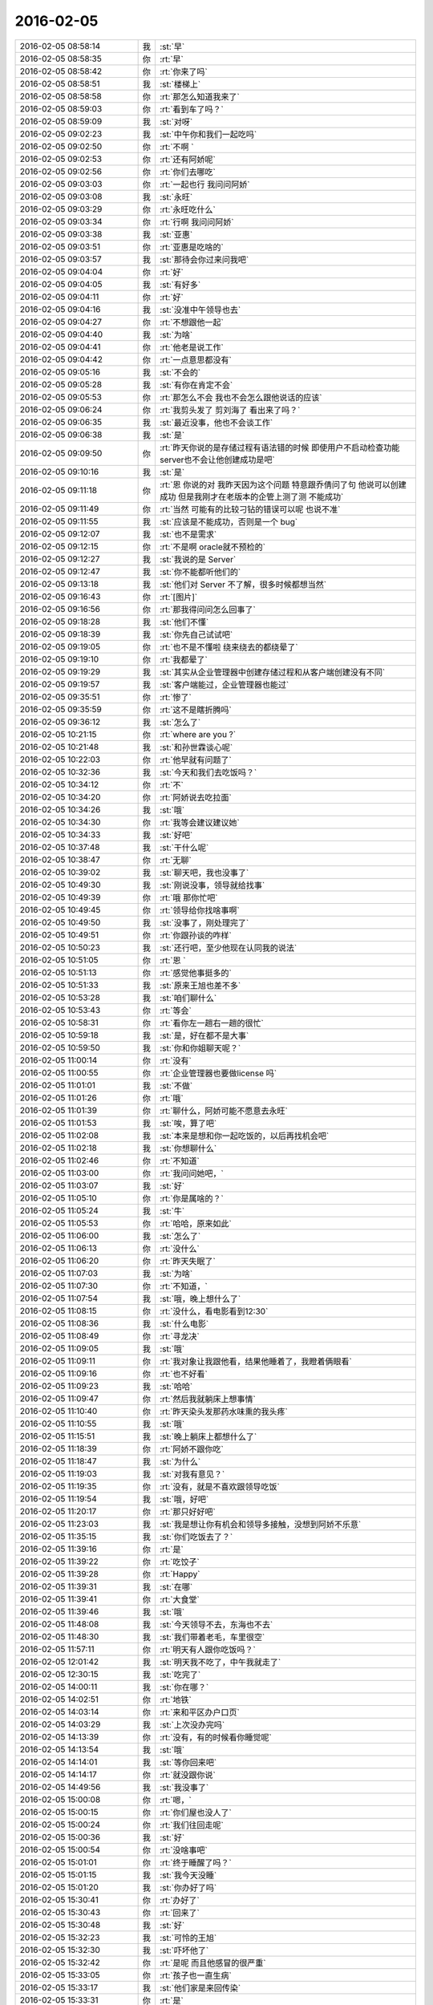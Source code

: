 2016-02-05
-------------

.. csv-table::
   :widths: 28, 1, 60

   2016-02-05 08:58:14,我,:st:`早`
   2016-02-05 08:58:35,你,:rt:`早`
   2016-02-05 08:58:42,你,:rt:`你来了吗`
   2016-02-05 08:58:51,我,:st:`楼梯上`
   2016-02-05 08:58:58,你,:rt:`那怎么知道我来了`
   2016-02-05 08:59:03,你,:rt:`看到车了吗？`
   2016-02-05 08:59:09,我,:st:`对呀`
   2016-02-05 09:02:23,我,:st:`中午你和我们一起吃吗`
   2016-02-05 09:02:50,你,:rt:`不啊 `
   2016-02-05 09:02:53,你,:rt:`还有阿娇呢`
   2016-02-05 09:02:56,你,:rt:`你们去哪吃`
   2016-02-05 09:03:03,你,:rt:`一起也行 我问问阿娇`
   2016-02-05 09:03:08,我,:st:`永旺`
   2016-02-05 09:03:29,你,:rt:`永旺吃什么`
   2016-02-05 09:03:34,你,:rt:`行啊 我问问阿娇`
   2016-02-05 09:03:38,我,:st:`亚惠`
   2016-02-05 09:03:51,你,:rt:`亚惠是吃啥的`
   2016-02-05 09:03:57,我,:st:`那待会你过来问我吧`
   2016-02-05 09:04:04,你,:rt:`好`
   2016-02-05 09:04:05,我,:st:`有好多`
   2016-02-05 09:04:11,你,:rt:`好`
   2016-02-05 09:04:16,我,:st:`没准中午领导也去`
   2016-02-05 09:04:27,你,:rt:`不想跟他一起`
   2016-02-05 09:04:40,我,:st:`为啥`
   2016-02-05 09:04:41,你,:rt:`他老是说工作`
   2016-02-05 09:04:42,你,:rt:`一点意思都没有`
   2016-02-05 09:05:16,我,:st:`不会的`
   2016-02-05 09:05:28,我,:st:`有你在肯定不会`
   2016-02-05 09:05:53,你,:rt:`那怎么不会 我也不会怎么跟他说话的应该`
   2016-02-05 09:06:24,你,:rt:`我剪头发了 剪刘海了 看出来了吗？`
   2016-02-05 09:06:35,我,:st:`最近没事，他也不会谈工作`
   2016-02-05 09:06:38,我,:st:`是`
   2016-02-05 09:09:50,你,:rt:`昨天你说的是存储过程有语法错的时候 即使用户不启动检查功能 server也不会让他创建成功是吧`
   2016-02-05 09:10:16,我,:st:`是`
   2016-02-05 09:11:18,你,:rt:`恩 你说的对 我昨天因为这个问题 特意跟乔倩问了句 他说可以创建成功 但是我刚才在老版本的企管上测了测 不能成功`
   2016-02-05 09:11:49,你,:rt:`当然 可能有的比较刁钻的错误可以呢 也说不准`
   2016-02-05 09:11:55,我,:st:`应该是不能成功，否则是一个 bug`
   2016-02-05 09:12:07,我,:st:`也不是需求`
   2016-02-05 09:12:15,你,:rt:`不是啊 oracle就不预检的`
   2016-02-05 09:12:27,我,:st:`我说的是 Server`
   2016-02-05 09:12:47,我,:st:`你不能都听他们的`
   2016-02-05 09:13:18,我,:st:`他们对 Server 不了解，很多时候都想当然`
   2016-02-05 09:16:43,你,:rt:`[图片]`
   2016-02-05 09:16:56,你,:rt:`那我得问问怎么回事了`
   2016-02-05 09:18:28,我,:st:`他们不懂`
   2016-02-05 09:18:39,我,:st:`你先自己试试吧`
   2016-02-05 09:19:05,你,:rt:`也不是不懂啦 绕来绕去的都绕晕了`
   2016-02-05 09:19:10,你,:rt:`我都晕了`
   2016-02-05 09:19:29,我,:st:`其实从企业管理器中创建存储过程和从客户端创建没有不同`
   2016-02-05 09:19:57,我,:st:`客户端能过，企业管理器也能过`
   2016-02-05 09:35:51,你,:rt:`惨了`
   2016-02-05 09:35:59,你,:rt:`这不是瞎折腾吗`
   2016-02-05 09:36:12,我,:st:`怎么了`
   2016-02-05 10:21:15,你,:rt:`where are you ?`
   2016-02-05 10:21:48,我,:st:`和孙世霖谈心呢`
   2016-02-05 10:22:03,你,:rt:`他早就有问题了`
   2016-02-05 10:32:36,我,:st:`今天和我们去吃饭吗？`
   2016-02-05 10:34:12,你,:rt:`不`
   2016-02-05 10:34:20,你,:rt:`阿娇说去吃拉面`
   2016-02-05 10:34:26,我,:st:`哦`
   2016-02-05 10:34:30,你,:rt:`我等会建议建议她`
   2016-02-05 10:34:33,我,:st:`好吧`
   2016-02-05 10:37:48,我,:st:`干什么呢`
   2016-02-05 10:38:47,你,:rt:`无聊`
   2016-02-05 10:39:02,我,:st:`聊天吧，我也没事了`
   2016-02-05 10:49:30,我,:st:`刚说没事，领导就给找事`
   2016-02-05 10:49:39,你,:rt:`哦 那你忙吧`
   2016-02-05 10:49:45,你,:rt:`领导给你找啥事啊`
   2016-02-05 10:49:50,我,:st:`没事了，刚处理完了`
   2016-02-05 10:49:51,你,:rt:`你跟孙谈的咋样`
   2016-02-05 10:50:23,我,:st:`还行吧，至少他现在认同我的说法`
   2016-02-05 10:51:05,你,:rt:`恩 `
   2016-02-05 10:51:13,你,:rt:`感觉他事挺多的`
   2016-02-05 10:51:33,我,:st:`原来王旭也差不多`
   2016-02-05 10:53:28,我,:st:`咱们聊什么`
   2016-02-05 10:53:43,你,:rt:`等会`
   2016-02-05 10:58:31,你,:rt:`看你左一趟右一趟的很忙`
   2016-02-05 10:59:18,我,:st:`是，好在都不是大事`
   2016-02-05 10:59:50,我,:st:`你和你姐聊天呢？`
   2016-02-05 11:00:14,你,:rt:`没有`
   2016-02-05 11:00:55,你,:rt:`企业管理器也要做license 吗`
   2016-02-05 11:01:01,我,:st:`不做`
   2016-02-05 11:01:26,你,:rt:`哦`
   2016-02-05 11:01:39,你,:rt:`聊什么，阿娇可能不愿意去永旺`
   2016-02-05 11:01:53,我,:st:`唉，算了吧`
   2016-02-05 11:02:08,我,:st:`本来是想和你一起吃饭的，以后再找机会吧`
   2016-02-05 11:02:18,我,:st:`你想聊什么`
   2016-02-05 11:02:46,你,:rt:`不知道`
   2016-02-05 11:03:00,你,:rt:`我问问她吧，`
   2016-02-05 11:03:07,我,:st:`好`
   2016-02-05 11:05:10,你,:rt:`你是属啥的？`
   2016-02-05 11:05:24,我,:st:`牛`
   2016-02-05 11:05:53,你,:rt:`哈哈，原来如此`
   2016-02-05 11:06:00,我,:st:`怎么了`
   2016-02-05 11:06:13,你,:rt:`没什么`
   2016-02-05 11:06:20,你,:rt:`昨天失眠了`
   2016-02-05 11:07:03,我,:st:`为啥`
   2016-02-05 11:07:30,你,:rt:`不知道，`
   2016-02-05 11:07:54,我,:st:`哦，晚上想什么了`
   2016-02-05 11:08:15,你,:rt:`没什么，看电影看到12:30`
   2016-02-05 11:08:36,我,:st:`什么电影`
   2016-02-05 11:08:49,你,:rt:`寻龙决`
   2016-02-05 11:09:05,我,:st:`哦`
   2016-02-05 11:09:11,你,:rt:`我对象让我跟他看，结果他睡着了，我瞪着俩眼看`
   2016-02-05 11:09:16,你,:rt:`也不好看`
   2016-02-05 11:09:23,我,:st:`哈哈`
   2016-02-05 11:09:47,你,:rt:`然后我就躺床上想事情`
   2016-02-05 11:10:40,你,:rt:`昨天染头发那药水味熏的我头疼`
   2016-02-05 11:10:55,我,:st:`哦`
   2016-02-05 11:15:51,我,:st:`晚上躺床上都想什么了`
   2016-02-05 11:18:39,你,:rt:`阿娇不跟你吃`
   2016-02-05 11:18:47,我,:st:`为什么`
   2016-02-05 11:19:03,我,:st:`对我有意见？`
   2016-02-05 11:19:35,你,:rt:`没有，就是不喜欢跟领导吃饭`
   2016-02-05 11:19:54,我,:st:`哦，好吧`
   2016-02-05 11:20:17,你,:rt:`那只好好吧`
   2016-02-05 11:23:03,我,:st:`我是想让你有机会和领导多接触，没想到阿娇不乐意`
   2016-02-05 11:35:15,我,:st:`你们吃饭去了？`
   2016-02-05 11:39:16,你,:rt:`是`
   2016-02-05 11:39:22,你,:rt:`吃饺子`
   2016-02-05 11:39:28,你,:rt:`Happy`
   2016-02-05 11:39:31,我,:st:`在哪`
   2016-02-05 11:39:41,你,:rt:`大食堂`
   2016-02-05 11:39:46,我,:st:`哦`
   2016-02-05 11:48:08,我,:st:`今天领导不去，东海也不去`
   2016-02-05 11:48:30,我,:st:`我们带着老毛，车里很空`
   2016-02-05 11:57:11,你,:rt:`明天有人跟你吃饭吗？`
   2016-02-05 12:01:42,我,:st:`明天我不吃了，中午我就走了`
   2016-02-05 12:30:15,我,:st:`吃完了`
   2016-02-05 14:00:11,我,:st:`你在哪？`
   2016-02-05 14:02:51,你,:rt:`地铁`
   2016-02-05 14:03:14,你,:rt:`来和平区办户口页`
   2016-02-05 14:03:29,我,:st:`上次没办完吗`
   2016-02-05 14:13:39,你,:rt:`没有，有的时候看你睡觉呢`
   2016-02-05 14:13:54,我,:st:`哦`
   2016-02-05 14:14:01,我,:st:`等你回来吧`
   2016-02-05 14:14:17,你,:rt:`就没跟你说`
   2016-02-05 14:49:56,我,:st:`我没事了`
   2016-02-05 15:00:08,你,:rt:`嗯，`
   2016-02-05 15:00:15,你,:rt:`你们屋也没人了`
   2016-02-05 15:00:24,你,:rt:`我们往回走呢`
   2016-02-05 15:00:36,我,:st:`好`
   2016-02-05 15:00:54,你,:rt:`没啥事吧`
   2016-02-05 15:01:01,你,:rt:`终于睡醒了吗？`
   2016-02-05 15:01:15,我,:st:`我今天没睡`
   2016-02-05 15:01:20,我,:st:`你办好了吗`
   2016-02-05 15:30:41,你,:rt:`办好了`
   2016-02-05 15:30:43,你,:rt:`回来了`
   2016-02-05 15:30:48,我,:st:`好`
   2016-02-05 15:32:23,我,:st:`可怜的王旭`
   2016-02-05 15:32:30,我,:st:`吓坏他了`
   2016-02-05 15:32:42,你,:rt:`是呢 而且他感冒的很严重`
   2016-02-05 15:33:05,你,:rt:`孩子也一直生病`
   2016-02-05 15:33:17,我,:st:`他们家是来回传染`
   2016-02-05 15:33:31,你,:rt:`是`
   2016-02-05 15:33:42,你,:rt:`孩子一生病 就超级心窄`
   2016-02-05 15:33:49,我,:st:`是`
   2016-02-05 15:33:56,我,:st:`你还有事么`
   2016-02-05 15:34:31,你,:rt:`对了 我今天核实过了 你昨天说的那个确实是问题 那我还得该软件需求规格说明书 要不等年后回来再说吧 改来改去的也不好`
   2016-02-05 15:34:49,我,:st:`先别改了`
   2016-02-05 15:34:59,我,:st:`等出问题在说吧`
   2016-02-05 15:35:09,我,:st:`你就当不知道这事`
   2016-02-05 15:35:13,你,:rt:`但是有个用例说了 有错误能创建成功`
   2016-02-05 15:35:27,我,:st:`没事，我估计大家都没有看出来`
   2016-02-05 15:35:34,你,:rt:`那好吧 等测试设计评审的时候我留意点`
   2016-02-05 15:35:42,我,:st:`好的`
   2016-02-05 15:35:48,你,:rt:`要是有专门的的用例设计这个 到时候再说`
   2016-02-05 15:35:58,我,:st:`好`
   2016-02-05 15:36:04,你,:rt:`测试 需求 研发统一了就行`
   2016-02-05 15:36:20,我,:st:`很难`
   2016-02-05 15:36:29,我,:st:`他们没有我这么重视需求`
   2016-02-05 15:36:34,你,:rt:`是`
   2016-02-05 15:36:39,我,:st:`总是以他们自己的理解去做`
   2016-02-05 15:36:44,你,:rt:`好吧 随便吧 先装不知道`
   2016-02-05 15:37:08,你,:rt:`[图片]`
   2016-02-05 15:37:12,你,:rt:`搞笑不`
   2016-02-05 15:37:23,你,:rt:`刚才宋文彬在羽毛球群里发的`
   2016-02-05 15:37:24,我,:st:`哈哈`
   2016-02-05 15:39:09,我,:st:`我昨天晚上想到一些东西，和你有关的`
   2016-02-05 15:39:17,你,:rt:`说说？`
   2016-02-05 15:39:22,你,:rt:`想听`
   2016-02-05 15:39:36,我,:st:`是关于你和你妈吵架的事情`
   2016-02-05 15:39:41,你,:rt:`我今天最晚六点就走了 回去收拾东西`
   2016-02-05 15:39:46,你,:rt:`恩 你说吧`
   2016-02-05 15:39:49,我,:st:`好的`
   2016-02-05 15:39:58,你,:rt:`你接着说吧`
   2016-02-05 15:40:05,我,:st:`还记得上次讨论的结论是什么吗`
   2016-02-05 15:40:50,你,:rt:`我有点忘了 就记得说他们谁都想争取我 `
   2016-02-05 15:41:08,你,:rt:`还有就是自己不够客观 拔不出来`
   2016-02-05 15:41:18,我,:st:`你说是你关心你父母，想让他们好`
   2016-02-05 15:41:27,你,:rt:`是`
   2016-02-05 15:41:31,你,:rt:`出发点是这个`
   2016-02-05 15:41:44,我,:st:`可是结果却是你和他们吵架`
   2016-02-05 15:41:50,你,:rt:`是`
   2016-02-05 15:41:58,我,:st:`这个结果对他们来说是不好`
   2016-02-05 15:42:07,你,:rt:`可以这么说吧`
   2016-02-05 15:42:26,我,:st:`那么你为啥会和他们吵架呢`
   2016-02-05 15:42:43,你,:rt:`因为我觉得我说的是对的 她不听`
   2016-02-05 15:43:08,我,:st:`是不是可以这么理解`
   2016-02-05 15:43:19,你,:rt:`你说`
   2016-02-05 15:43:24,我,:st:`你认为你是对他们好，但是他们不是这么认为的`
   2016-02-05 15:43:42,你,:rt:`我觉得使他们看得不够长远 `
   2016-02-05 15:44:09,我,:st:`所以呢`
   2016-02-05 15:44:19,你,:rt:`太短视了`
   2016-02-05 15:44:27,你,:rt:`说也不听`
   2016-02-05 15:44:48,我,:st:`但是这些都是你自己的感觉`
   2016-02-05 15:45:16,你,:rt:`就算是吧`
   2016-02-05 15:45:37,我,:st:`你想过吗，如果他们和你没有关系，你会生气吗`
   2016-02-05 15:46:18,你,:rt:`当然不会了`
   2016-02-05 15:46:37,我,:st:`所以，核心还是你自己`
   2016-02-05 15:47:08,我,:st:`还有就是你和你妈吵，你妈最后也觉得你不理解她`
   2016-02-05 15:47:47,我,:st:`你站在她的角度，想想自己的孩子为了别人的事情和自己吵架，会是什么心情`
   2016-02-05 15:48:21,你,:rt:`但是他后来的情绪有很大一部分是恼羞成怒`
   2016-02-05 15:48:52,我,:st:`好吧`
   2016-02-05 15:48:54,你,:rt:`后来我哭完后给她打电话了 因为我想她可能会难受`
   2016-02-05 15:49:05,你,:rt:`我不想让她难受`
   2016-02-05 15:49:14,你,:rt:`你有一点说对了`
   2016-02-05 15:49:34,你,:rt:`就是我还是没有站在她的角度想问题 `
   2016-02-05 15:50:02,我,:st:`那么咱们模拟一种场景`
   2016-02-05 15:50:07,你,:rt:`比如你教我的时候 我不听你的话 你明知道你说的对 你就不会强迫我去干 `
   2016-02-05 15:50:22,你,:rt:`等到事实是这样了 一次两次 我就相信你了`
   2016-02-05 15:50:33,你,:rt:`而我没有这个过程 所以她也接收不了`
   2016-02-05 15:50:39,你,:rt:`你说吧`
   2016-02-05 15:50:45,我,:st:`你把自己拿出来，我带着你分析一次，好不好`
   2016-02-05 15:50:54,你,:rt:`好`
   2016-02-05 15:51:30,我,:st:`在这个分析的过程中你不能替任何一方做解释`
   2016-02-05 15:51:50,我,:st:`我们就以 A 代表你，B 代表你妈`
   2016-02-05 15:52:06,你,:rt:`好`
   2016-02-05 15:52:33,我,:st:`A 提出了一个观点，希望 B 能够认同`
   2016-02-05 15:53:01,我,:st:`A 认为自己的观点看的长远一点`
   2016-02-05 15:53:08,你,:rt:`嗯`
   2016-02-05 15:53:09,我,:st:`是不是这样`
   2016-02-05 15:53:35,你,:rt:`你接着说`
   2016-02-05 15:54:10,我,:st:`显然 B 不认同，但是不认同的理由是认为根据 B 以前的经验，A 的观点是不成立的`
   2016-02-05 15:54:27,你,:rt:`对的`
   2016-02-05 15:54:58,我,:st:`A 的观点的依据是自己的经验`
   2016-02-05 15:55:32,你,:rt:`嗯`
   2016-02-05 15:55:44,我,:st:`所以 A 和 B 主要是根据自己的经验对未来的判断不一致`
   2016-02-05 15:56:08,你,:rt:`是`
   2016-02-05 15:56:12,你,:rt:`经验`
   2016-02-05 15:56:41,我,:st:`A 和 B 很显然都在坚持自己的观点，都没有去考虑过产生这种不一致的原因`
   2016-02-05 15:56:56,我,:st:`也都没有去思考对方为啥会和自己不一致`
   2016-02-05 15:57:18,你,:rt:`插一句`
   2016-02-05 15:57:57,你,:rt:`其实我有点想到我妈妈的做法，她向来就是嫉恶如仇又没主见`
   2016-02-05 15:58:50,我,:st:`好，这个可以先留着，待会分析会用`
   2016-02-05 15:58:54,你,:rt:`但我妈妈肯定不会想`
   2016-02-05 15:59:07,我,:st:`咱们接着说`
   2016-02-05 15:59:25,我,:st:`A B双方都是依据自己的经验试图去说服对方`
   2016-02-05 15:59:38,你,:rt:`嗯`
   2016-02-05 16:00:11,我,:st:`其实这个行为中暗示了 A B 都认为自己没有犯错`
   2016-02-05 16:00:17,我,:st:`犯错的是对方`
   2016-02-05 16:00:27,你,:rt:`是`
   2016-02-05 16:00:30,你,:rt:`对的`
   2016-02-05 16:00:46,我,:st:`那么重点来了`
   2016-02-05 16:01:04,我,:st:`我们做一个思想实验`
   2016-02-05 16:01:37,你,:rt:`好的`
   2016-02-05 16:01:41,我,:st:`假设我们有一个办法，只观察 A`
   2016-02-05 16:01:59,我,:st:`那么我们会看见 A 在坚持自己的观点`
   2016-02-05 16:02:27,你,:rt:`然后呢`
   2016-02-05 16:03:01,我,:st:`这时我们去分析为什么 A 会哭`
   2016-02-05 16:03:12,我,:st:`或者说 A 为什么有挫败感`
   2016-02-05 16:03:28,我,:st:`或者是其他类似的感觉`
   2016-02-05 16:03:35,你,:rt:`嗯`
   2016-02-05 16:03:42,我,:st:`你说说为什么`
   2016-02-05 16:04:42,你,:rt:`嗯，因为我觉得我是替她着想，她不但不领情，还生气，委屈`
   2016-02-05 16:04:58,我,:st:`错了`
   2016-02-05 16:05:01,我,:st:`你不是 A`
   2016-02-05 16:05:19,我,:st:`分析的过程中你不能把自己带进去`
   2016-02-05 16:05:28,你,:rt:`哦，好`
   2016-02-05 16:05:36,你,:rt:`我想想`
   2016-02-05 16:05:39,我,:st:`还有一个`
   2016-02-05 16:05:40,你,:rt:`你先别说`
   2016-02-05 16:05:51,我,:st:`因为我们只观察 A`
   2016-02-05 16:06:04,我,:st:`所以你不知道 B 的回答`
   2016-02-05 16:06:17,我,:st:`这点一定要记住`
   2016-02-05 16:06:22,我,:st:`我们只观察 A`
   2016-02-05 16:07:28,你,:rt:`这个窗口就只能看到A，她在坚持自己的观点，突然就哭了，是吗`
   2016-02-05 16:07:37,你,:rt:`哭是因为挫败感`
   2016-02-05 16:07:44,你,:rt:`或者其他情绪`
   2016-02-05 16:07:54,我,:st:`继续`
   2016-02-05 16:08:08,你,:rt:`说明她在辩论中输了`
   2016-02-05 16:08:15,我,:st:`继续`
   2016-02-05 16:08:22,我,:st:`分析的很好`
   2016-02-05 16:08:26,你,:rt:`因为她没有达到自己的目的，`
   2016-02-05 16:08:43,我,:st:`不错`
   2016-02-05 16:08:44,你,:rt:`哭只是表现形式而已`
   2016-02-05 16:08:49,我,:st:`没错`
   2016-02-05 16:08:54,我,:st:`继续分析`
   2016-02-05 16:09:03,你,:rt:`有的可能会砸东西呢是吧`
   2016-02-05 16:09:11,我,:st:`对`
   2016-02-05 16:09:32,你,:rt:`然后没有达到目的，之后？`
   2016-02-05 16:09:46,我,:st:`我问一个问题`
   2016-02-05 16:09:50,你,:rt:`好`
   2016-02-05 16:10:23,你,:rt:`我知道了`
   2016-02-05 16:10:31,我,:st:`你先说吧`
   2016-02-05 16:10:53,你,:rt:`她应该为了达到目的采用其他方式`
   2016-02-05 16:11:14,你,:rt:`哭也哭过了，但问题还依然存在`
   2016-02-05 16:11:21,你,:rt:`辩论还没有结束`
   2016-02-05 16:11:24,我,:st:`先等等`
   2016-02-05 16:11:33,我,:st:`我们今天不讨论解决方法`
   2016-02-05 16:11:38,你,:rt:`哦，`
   2016-02-05 16:11:41,你,:rt:`那你说吧`
   2016-02-05 16:11:44,我,:st:`我们现在是做分析`
   2016-02-05 16:11:47,你,:rt:`我感觉没有方向了`
   2016-02-05 16:11:55,你,:rt:`你不是要问问题嘛`
   2016-02-05 16:11:57,你,:rt:`问吧`
   2016-02-05 16:12:29,我,:st:`A 为什么会因为没有达到目的而有挫败感`
   2016-02-05 16:13:52,你,:rt:`这个问题？一步推不出来吗？`
   2016-02-05 16:14:05,你,:rt:`因为没有达到目的而感到挫败`
   2016-02-05 16:14:22,你,:rt:`我懂了`
   2016-02-05 16:14:30,你,:rt:`因为A的性格`
   2016-02-05 16:14:31,我,:st:`那么有没有即使没有达到目的，也可以没有挫败感`
   2016-02-05 16:14:42,你,:rt:`A太好强`
   2016-02-05 16:14:44,我,:st:`有点沾边`
   2016-02-05 16:15:16,你,:rt:`不说话了？`
   2016-02-05 16:15:24,我,:st:`等你说呢`
   2016-02-05 16:15:36,你,:rt:`我说了A太好强`
   2016-02-05 16:15:56,我,:st:`继续，这个理由只是沾边`
   2016-02-05 16:16:06,我,:st:`还可以继续分析`
   2016-02-05 16:17:27,你,:rt:`我想不出来了`
   2016-02-05 16:17:58,你,:rt:`前提是没有B对吧`
   2016-02-05 16:18:08,我,:st:`对，只说 A`
   2016-02-05 16:18:16,你,:rt:`我不知道了`
   2016-02-05 16:18:21,你,:rt:`你提示我下行吗`
   2016-02-05 16:18:45,我,:st:`算了，我告诉你吧`
   2016-02-05 16:18:50,你,:rt:`好吧`
   2016-02-05 16:18:51,我,:st:`提示你就等于告诉你了`
   2016-02-05 16:18:54,你,:rt:`好`
   2016-02-05 16:18:57,你,:rt:`你说吧`
   2016-02-05 16:19:00,你,:rt:`我听听`
   2016-02-05 16:19:03,我,:st:`A 在维护自己的利益`
   2016-02-05 16:19:36,我,:st:`这种利益可以理解我一种需求，更高层次的需求`
   2016-02-05 16:19:43,我,:st:`就是人们常说的面子`
   2016-02-05 16:20:30,你,:rt:`你说的是A吗`
   2016-02-05 16:20:36,我,:st:`A 好强其实就是维护这种利益的动力很大`
   2016-02-05 16:21:06,我,:st:`这种需求可以认为是一种认同感`
   2016-02-05 16:21:23,我,:st:`被别人认同、认可的一种感觉`
   2016-02-05 16:21:43,我,:st:`这么说你理解吗`
   2016-02-05 16:21:51,你,:rt:`理解`
   2016-02-05 16:21:59,你,:rt:`但不正确`
   2016-02-05 16:22:09,我,:st:`怎么不正确`
   2016-02-05 16:22:14,你,:rt:`这里边可能有很多细节和前提你不知道`
   2016-02-05 16:22:38,我,:st:`现在咱们是在抽象`
   2016-02-05 16:22:47,我,:st:`抽象就是要忽略细节`
   2016-02-05 16:22:51,你,:rt:`你的推理就算是对的`
   2016-02-05 16:22:56,我,:st:`要找到最本质的东西`
   2016-02-05 16:22:57,你,:rt:`但结果不正确`
   2016-02-05 16:23:04,你,:rt:`这个不是`
   2016-02-05 16:23:16,我,:st:`你是不是又代入了`
   2016-02-05 16:23:19,你,:rt:`所以中间环节有问题`
   2016-02-05 16:23:20,你,:rt:`没有`
   2016-02-05 16:23:26,你,:rt:`没有代入`
   2016-02-05 16:23:37,我,:st:`那你说说，哪里不对`
   2016-02-05 16:23:53,你,:rt:`正是因为我知道A的想法，所以我才说这个本质不正确`
   2016-02-05 16:24:04,我,:st:`继续`
   2016-02-05 16:24:13,你,:rt:`当然，也可能是我没有想的那么深入，`
   2016-02-05 16:24:16,你,:rt:`你听我说`
   2016-02-05 16:24:26,我,:st:`好`
   2016-02-05 16:24:31,你,:rt:`首先，你的推理过程我没有看出问题`
   2016-02-05 16:24:58,你,:rt:`但我所谓的结果错误，我需要先跟你说说结果是什么`
   2016-02-05 16:25:25,你,:rt:`然后你想我说的结果是不是本质之前的某种状态`
   2016-02-05 16:25:32,你,:rt:`Ok？`
   2016-02-05 16:25:34,我,:st:`好的`
   2016-02-05 16:25:47,我,:st:`你接着说，我去看看李工干的怎么样`
   2016-02-05 16:25:54,你,:rt:`hao`
   2016-02-05 16:26:13,你,:rt:`正好我也理理`
   2016-02-05 16:29:11,你,:rt:`首先A是在辩论，她认为她的观点是对的，她确实没有说服B，没有达到目的，所以有挫败感，但这个观点维护的恰恰是B的利益，`
   2016-02-05 16:29:38,你,:rt:`或者说在A看来维护的是B的利益`
   2016-02-05 16:31:10,你,:rt:`她在为维护对方的利益辩论，结果失败了，结果是，对方的利益没有得到维护，她又不是利益的对立面，所以没有在失败中获得利益，`
   2016-02-05 16:33:45,我,:st:`你的前提错了`
   2016-02-05 16:33:51,我,:st:`你把 B 引入了`
   2016-02-05 16:34:25,你,:rt:`为什么不能引入b呢`
   2016-02-05 16:34:29,我,:st:`我现在教你的方法是一种心理分析方法`
   2016-02-05 16:34:34,我,:st:`分析的是个体`
   2016-02-05 16:34:39,你,:rt:`哦`
   2016-02-05 16:35:08,我,:st:`就是一个个体的心理活动模式`
   2016-02-05 16:35:27,我,:st:`如果引入 B，以后还有 C`
   2016-02-05 16:35:39,我,:st:`那么就得不到一个稳定的模型`
   2016-02-05 16:35:59,你,:rt:`是抽象的过程给忽略了吗`
   2016-02-05 16:36:08,你,:rt:`这样说对吗`
   2016-02-05 16:36:33,我,:st:`是为了得到个体的心理活动模型而刻意忽略的 B`
   2016-02-05 16:36:49,你,:rt:`哦`
   2016-02-05 16:36:58,我,:st:`我先说说结果吧`
   2016-02-05 16:37:03,你,:rt:`好啊`
   2016-02-05 16:37:12,我,:st:`如果我们得到了这个模型，这个模型是稳定的`
   2016-02-05 16:37:46,我,:st:`那么不论是 B 还是 C，通过这个模型推断出来的结果应该是正确的`
   2016-02-05 16:38:12,你,:rt:`恩`
   2016-02-05 16:38:18,我,:st:`也就是说，我们把 B 当成这个模型的输入，而不是这个模型中的一部分`
   2016-02-05 16:38:29,你,:rt:`这个可以理解`
   2016-02-05 16:38:43,我,:st:`只有这样，我们才有可能预测 C 的时候会有什么反应`
   2016-02-05 16:39:06,你,:rt:`对 `
   2016-02-05 16:39:08,你,:rt:`说的对`
   2016-02-05 16:39:26,我,:st:`如果我们讨论的是这件事情本身，那么 A 和 B 都是需要考虑的`
   2016-02-05 16:39:33,你,:rt:`就是掌握系统模型 就知道在任何输入下 系统的行为了`
   2016-02-05 16:39:41,我,:st:`对`
   2016-02-05 16:40:23,你,:rt:`如果只考虑A\B 建出来的模型 应该是不适应AC的`
   2016-02-05 16:40:33,你,:rt:`为了普适 所以要抽象`
   2016-02-05 16:40:34,我,:st:`对`
   2016-02-05 16:40:45,你,:rt:`而且A\B\C是平等的`
   2016-02-05 16:40:49,我,:st:`你很聪明嘛`
   2016-02-05 16:40:53,你,:rt:`我们现在说的是A `
   2016-02-05 16:41:05,你,:rt:`其实也可以建造B 的 或者C的 `
   2016-02-05 16:41:09,我,:st:`对`
   2016-02-05 16:41:21,你,:rt:`只不过把A\C看成模型B 的输入就行了`
   2016-02-05 16:41:28,我,:st:`没错`
   2016-02-05 16:42:01,你,:rt:`你一说我才想到的`
   2016-02-05 16:42:06,你,:rt:`你接着说吧`
   2016-02-05 16:42:52,我,:st:`那么你看看我刚才说的关于 A 的是否正确`
   2016-02-05 16:43:08,我,:st:`就是维护认同感这种需求`
   2016-02-05 16:44:15,你,:rt:`我想想`
   2016-02-05 16:45:15,你,:rt:`我有个问题`
   2016-02-05 16:45:28,我,:st:`你说吧`
   2016-02-05 16:46:13,你,:rt:`就是A没有达到目的 => 好面子 => 挫败感`
   2016-02-05 16:46:24,你,:rt:`这个推理过程有别的可选项吗？`
   2016-02-05 16:46:50,我,:st:`可以呀`
   2016-02-05 16:46:51,你,:rt:`比如A没有达到目的 =>？？？ => 挫败感`
   2016-02-05 16:47:03,我,:st:`这就是探索模型的过程`
   2016-02-05 16:47:49,你,:rt:`首先A没有达到目的是现象  哭也是现象`
   2016-02-05 16:48:12,你,:rt:`由这两个想象我觉得不足以分析出心理活动`
   2016-02-05 16:48:24,你,:rt:`你看明白我说的了吗`
   2016-02-05 16:48:45,我,:st:`明白了`
   2016-02-05 16:49:16,我,:st:`你比以前强了很多`
   2016-02-05 16:49:22,你,:rt:`真的吗？`
   2016-02-05 16:49:29,我,:st:`找到我逻辑中的一个缺陷了`
   2016-02-05 16:49:41,我,:st:`其实有挫败感是一种假设`
   2016-02-05 16:49:52,我,:st:`就是哭是因为有挫败感`
   2016-02-05 16:50:08,我,:st:`其实哭还可以有很多其他的原因`
   2016-02-05 16:50:20,我,:st:`只是挫败感是大多数的原因`
   2016-02-05 16:50:48,你,:rt:`嗯`
   2016-02-05 16:51:16,你,:rt:`那很明显假设是对的`
   2016-02-05 16:51:39,你,:rt:`外往下一步`
   2016-02-05 16:51:50,你,:rt:`再往下一步`
   2016-02-05 16:51:52,我,:st:`所以下一步就是要搞明白为什么会有挫败感`
   2016-02-05 16:52:01,你,:rt:`对`
   2016-02-05 16:52:43,你,:rt:`你之所以逻辑有缺陷，是掌握的现象太少`
   2016-02-05 16:52:52,你,:rt:`我可以提供给你`
   2016-02-05 16:52:56,我,:st:`不是`
   2016-02-05 16:53:48,我,:st:`我只是找了一种可能性最大的假设，好让推理能够继续下去`
   2016-02-05 16:53:54,你,:rt:`推理是有前提的啊，最起码要有一根头发`
   2016-02-05 16:54:07,你,:rt:`好吧`
   2016-02-05 16:54:12,我,:st:`其实哭就已经够了`
   2016-02-05 16:54:15,你,:rt:`那咱们接着说`
   2016-02-05 16:54:20,我,:st:`好`
   2016-02-05 16:54:30,你,:rt:`就按照可能性最大的做下去`
   2016-02-05 16:54:39,我,:st:`现在的问题是挫败感从何而来`
   2016-02-05 16:54:41,你,:rt:`为什么会有挫败感`
   2016-02-05 16:54:44,你,:rt:`哈哈`
   2016-02-05 16:54:48,你,:rt:`同步`
   2016-02-05 16:54:51,我,:st:`是`
   2016-02-05 16:54:53,你,:rt:`我插一句`
   2016-02-05 16:55:31,你,:rt:`细节或现象和推理的关系`
   2016-02-05 16:56:38,你,:rt:`我们需要一根头发，推出真理，过多的现象并不能锻炼推理能力，对不对，多出来的现象最大的用途可能是验证推出的真理`
   2016-02-05 16:56:55,我,:st:`对`
   2016-02-05 16:57:15,你,:rt:`沿着可能性大的推下去是一种方法，我们也可以通过否定假设的方法继续下去`
   2016-02-05 16:57:18,你,:rt:`对不对`
   2016-02-05 16:57:32,我,:st:`对`
   2016-02-05 16:57:36,你,:rt:`那前提是想到了所有的假设`
   2016-02-05 16:57:46,我,:st:`是，但是很难`
   2016-02-05 16:57:58,你,:rt:`所以后者很明显对思维的严密要求很高`
   2016-02-05 16:58:05,我,:st:`是`
   2016-02-05 16:58:10,我,:st:`插一句`
   2016-02-05 16:58:13,你,:rt:`所以应该是找可能性最大的`
   2016-02-05 16:58:24,你,:rt:`好`
   2016-02-05 16:58:50,我,:st:`你刚才说的这些，在我给你的那本书里都涉及到了，就是讲的非常学术化，有点难懂`
   2016-02-05 16:59:12,你,:rt:`是吧，那书太难了`
   2016-02-05 16:59:22,你,:rt:`我都想让你跟我一起看`
   2016-02-05 16:59:27,你,:rt:`我看不出来`
   2016-02-05 16:59:28,我,:st:`可以呀`
   2016-02-05 16:59:33,你,:rt:`咱们接着说吧`
   2016-02-05 16:59:39,我,:st:`好`
   2016-02-05 17:00:11,我,:st:`找到挫败感的源头其实也不是很难`
   2016-02-05 17:00:14,你,:rt:`产生挫败感的原因`
   2016-02-05 17:00:26,我,:st:`我们先看看挫败感的对立面是什么`
   2016-02-05 17:00:42,你,:rt:`被认可？`
   2016-02-05 17:00:59,我,:st:`成功感`
   2016-02-05 17:01:04,你,:rt:`对`
   2016-02-05 17:01:08,你,:rt:`成功`
   2016-02-05 17:01:12,我,:st:`其中就包括被别人认同`
   2016-02-05 17:01:26,我,:st:`这个就是需求金字塔里面提到过的`
   2016-02-05 17:01:50,你,:rt:`被认同也是对的`
   2016-02-05 17:02:02,你,:rt:`那就是为什么需要被认同`
   2016-02-05 17:02:10,我,:st:`A 之所以有挫败感是因为没有说服 B`
   2016-02-05 17:02:46,你,:rt:`因为本身a就是在坚持观点，所以很容易想到需要被认同`
   2016-02-05 17:02:48,你,:rt:`对吧`
   2016-02-05 17:02:55,我,:st:`对`
   2016-02-05 17:03:15,我,:st:`A 希望得到 B 的认同`
   2016-02-05 17:03:20,你,:rt:`对`
   2016-02-05 17:04:00,我,:st:`所以在这件事情上，A 是有自己的利益的`
   2016-02-05 17:04:06,我,:st:`就是获得认同`
   2016-02-05 17:04:50,我,:st:`A 的行为模式也符合维护自己利益的模式`
   2016-02-05 17:05:25,你,:rt:`你是说获得认同是利益吗？`
   2016-02-05 17:05:31,我,:st:`对`
   2016-02-05 17:05:35,我,:st:`什么叫利益`
   2016-02-05 17:05:57,我,:st:`就是能够使自己快乐的东西，或者说是满足自己需求的东西`
   2016-02-05 17:06:11,你,:rt:`对的`
   2016-02-05 17:06:18,你,:rt:`是的`
   2016-02-05 17:07:01,我,:st:`所以我们已经可以得出第一个结论了`
   2016-02-05 17:07:42,我,:st:`A 首先考虑的是自己的利益，虽然他的动机是想维护 B 的利益`
   2016-02-05 17:07:55,我,:st:`这个可以理解吗`
   2016-02-05 17:08:09,你,:rt:`恩`
   2016-02-05 17:08:36,我,:st:`好了，其实后面还可以继续分析`
   2016-02-05 17:08:51,你,:rt:`对 啊`
   2016-02-05 17:08:52,我,:st:`等下次有机会吧，今天没时间了`
   2016-02-05 17:08:59,你,:rt:`还得加上B呢 对不对`
   2016-02-05 17:09:04,你,:rt:`今天又学习了`
   2016-02-05 17:09:25,我,:st:`有了结论，就可以找解决办法了`
   2016-02-05 17:09:49,你,:rt:`是`
   2016-02-05 17:09:54,你,:rt:`今天就聊到这吧 `
   2016-02-05 17:10:01,你,:rt:`我要回家了`
   2016-02-05 17:10:06,我,:st:`好的`
   2016-02-05 17:10:49,我,:st:`先给你拜年啦`
   2016-02-05 17:10:56,我,:st:`新年快乐`
   2016-02-05 17:10:58,你,:rt:`你怎么抢我话`
   2016-02-05 17:11:20,我,:st:`谁抢到算谁的[呲牙]`
   2016-02-05 17:11:42,你,:rt:`那算你的吧 我抢这次的`
   2016-02-05 17:11:49,你,:rt:`提前给您拜年啦`
   2016-02-05 17:12:21,我,:st:`哈哈`
   2016-02-05 17:12:30,你,:rt:`走了`
   2016-02-05 17:12:32,你,:rt:`开心`
   2016-02-05 17:12:50,我,:st:`[动画表情]`